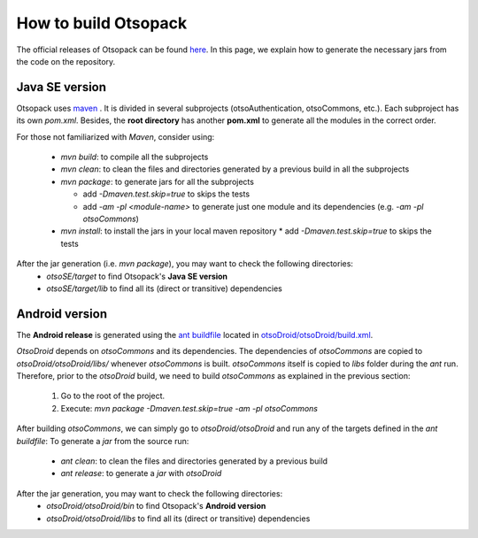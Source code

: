 How to build Otsopack
*********************

The official releases of Otsopack can be found `here <https://github.com/gomezgoiri/otsopack/downloads>`_.
In this page, we explain how to generate the necessary jars from the code on the repository.


Java SE version
===============

Otsopack uses `maven <http://maven.apache.org/>`_ .
It is divided in several subprojects (otsoAuthentication, otsoCommons, etc.).
Each subproject has its own *pom.xml*.
Besides, the **root directory** has another **pom.xml** to generate all the modules in the correct order.

For those not familiarized with *Maven*, consider using:

 * *mvn build*: to compile all the subprojects
 * *mvn clean*: to clean the files and directories generated by a previous build in all the subprojects
 * *mvn package*: to generate jars for all the subprojects

   * add *-Dmaven.test.skip=true* to skips the tests
   * add *-am -pl <module-name>* to generate just one module and its dependencies (e.g. *-am -pl otsoCommons*)

 * *mvn install*: to install the jars in your local maven repository 
   * add *-Dmaven.test.skip=true* to skips the tests


After the jar generation (i.e. *mvn package*), you may want to check the following directories:
 * *otsoSE/target* to find Otsopack's **Java SE version**
 * *otsoSE/target/lib* to find all its (direct or transitive) dependencies


Android version
===============

The **Android release** is generated using the `ant buildfile <http://ant.apache.org>`_ located in `otsoDroid/otsoDroid/build.xml <https://github.com/gomezgoiri/otsopack/blob/master/otsoDroid/otsoDroid/build.xml>`_.

*OtsoDroid* depends on *otsoCommons* and its dependencies.
The dependencies of *otsoCommons* are copied to *otsoDroid/otsoDroid/libs/* whenever *otsoCommons* is built.
*otsoCommons* itself is copied to *libs* folder during the *ant* run.
Therefore, prior to the *otsoDroid* build, we need to build *otsoCommons* as explained in the previous section:

 #. Go to the root of the project.
 #. Execute: *mvn package -Dmaven.test.skip=true -am -pl otsoCommons*

After building *otsoCommons*, we can simply go to *otsoDroid/otsoDroid* and run any of the targets defined in the *ant buildfile*:
To generate a *jar* from the source run:

 *  *ant clean*:  to clean the files and directories generated by a previous build
 *  *ant release*: to generate a *jar* with *otsoDroid*


After the jar generation, you may want to check the following directories:
 * *otsoDroid/otsoDroid/bin* to find Otsopack's **Android version**
 * *otsoDroid/otsoDroid/libs* to find all its (direct or transitive) dependencies